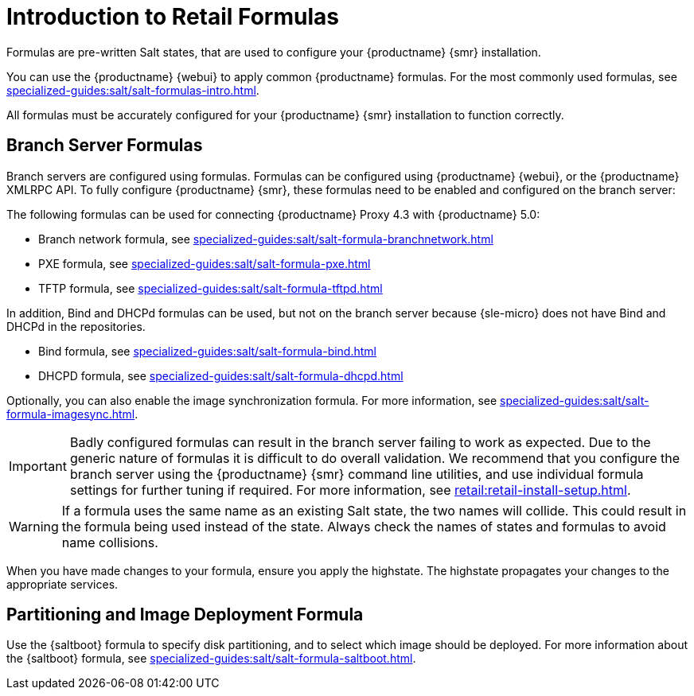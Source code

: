 [[retail-formulas]]
= Introduction to Retail Formulas

Formulas are pre-written Salt states, that are used to configure your {productname} {smr} installation.

You can use the {productname} {webui} to apply common {productname} formulas.
For the most commonly used formulas, see xref:specialized-guides:salt/salt-formulas-intro.adoc[].

All formulas must be accurately configured for your {productname} {smr} installation to function correctly.


== Branch Server Formulas

Branch servers are configured using formulas. 
Formulas can be configured using {productname} {webui}, or the {productname} XMLRPC API.
To fully configure {productname} {smr}, these formulas need to be enabled and configured on the branch server:

The following formulas can be used for connecting {productname} Proxy 4.3 with {productname} 5.0:

* Branch network formula, see xref:specialized-guides:salt/salt-formula-branchnetwork.adoc[]
* PXE formula, see xref:specialized-guides:salt/salt-formula-pxe.adoc[]
* TFTP formula, see xref:specialized-guides:salt/salt-formula-tftpd.adoc[]

In addition, Bind and DHCPd formulas can be used, but not on the branch server because {sle-micro} does not have Bind and DHCPd in the repositories.

* Bind formula, see xref:specialized-guides:salt/salt-formula-bind.adoc[]
* DHCPD formula, see xref:specialized-guides:salt/salt-formula-dhcpd.adoc[]

Optionally, you can also enable the image synchronization formula.
For more information, see xref:specialized-guides:salt/salt-formula-imagesync.adoc[].

[IMPORTANT]
====
Badly configured formulas can result in the branch server failing to work as expected.
Due to the generic nature of formulas it is difficult to do overall validation.
We recommend that you configure the branch server using the {productname} {smr} command line utilities, and use individual formula settings for further tuning if required.
For more information, see xref:retail:retail-install-setup.adoc[].
====

[WARNING]
====
If a formula uses the same name as an existing Salt state, the two names will collide.
This could result in the formula being used instead of the state.
Always check the names of states and formulas to avoid name collisions.
====

When you have made changes to your formula, ensure you apply the highstate.
The highstate propagates your changes to the appropriate services.



== Partitioning and Image Deployment Formula

Use the {saltboot} formula to specify disk partitioning, and to select which image should be deployed.
For more information about the {saltboot} formula, see xref:specialized-guides:salt/salt-formula-saltboot.adoc[].
